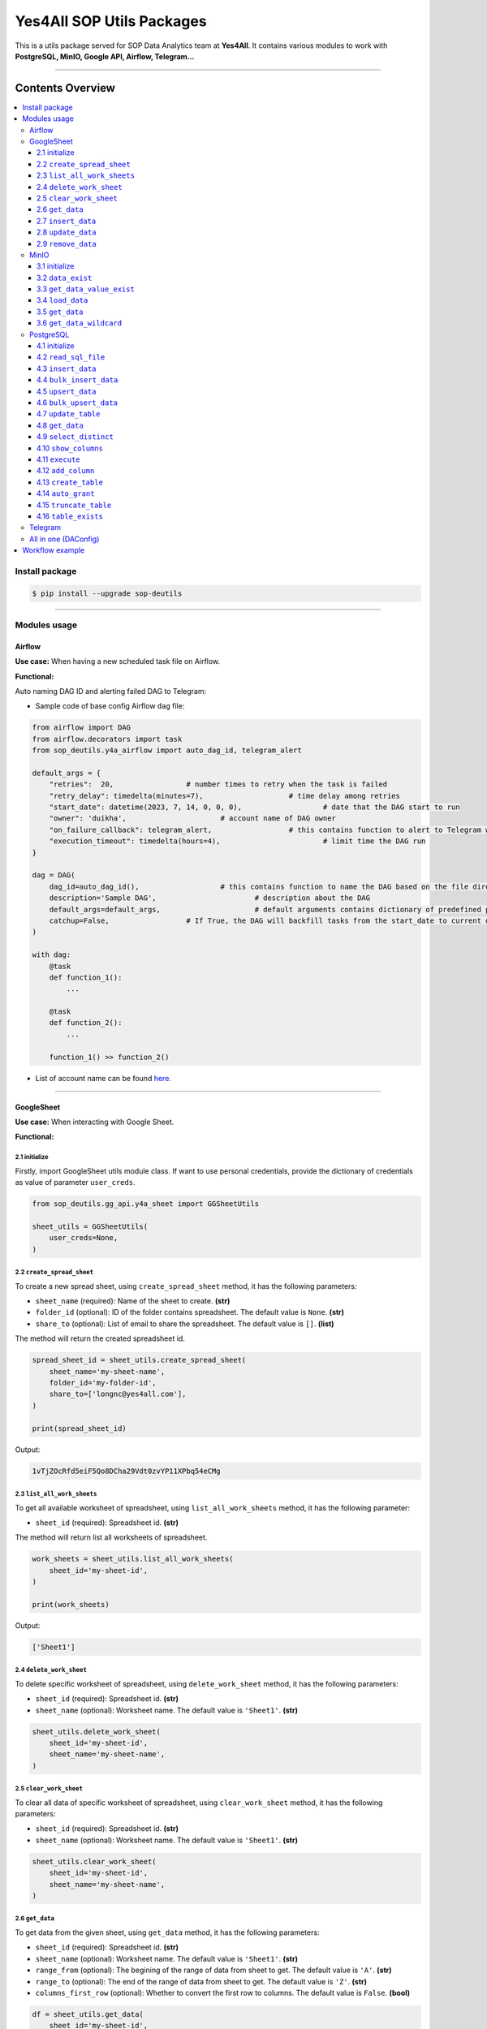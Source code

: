 Yes4All SOP Utils Packages
==========================

This is a utils package served for SOP Data Analytics team at **Yes4All**. It contains various modules to work with **PostgreSQL, MinIO, Google API, Airflow, Telegram…**

.. image::
   https://lh3.googleusercontent.com/drive-viewer/AK7aPaCxUGMFDqsjfE2pz3I5DdEupNwPVjPkoLd_6ifiMPt5harMEBNBUuJTh812_KmI_p1cWZpEMQRtSZ8O8-uyhdGmIc7Wxg=s1600
   :scale: 20%
   :alt: liuliukiki

--------------

Contents Overview
-----------------

.. contents::
   :depth: 3
   :local:

Install package
~~~~~~~~~~~~~~~

.. code-block:: bash

   $ pip install --upgrade sop-deutils

--------------

Modules usage
~~~~~~~~~~~~~

Airflow
^^^^^^^

**Use case:** When having a new scheduled task file on Airflow.

**Functional:**

Auto naming DAG ID and alerting failed DAG to Telegram:

- Sample code of base config Airflow ``dag`` file:

.. code-block:: python

    from airflow import DAG
    from airflow.decorators import task
    from sop_deutils.y4a_airflow import auto_dag_id, telegram_alert

    default_args = {
        "retries":  20,			# number times to retry when the task is failed
        "retry_delay": timedelta(minutes=7),			# time delay among retries
        "start_date": datetime(2023, 7, 14, 0, 0, 0),			# date that the DAG start to run 
        "owner": 'duikha',			# account name of DAG owner
        "on_failure_callback": telegram_alert,			# this contains function to alert to Telegram when the DAG/task is failed
        "execution_timeout": timedelta(hours=4),			# limit time the DAG run
    }

    dag = DAG(
        dag_id=auto_dag_id(),			# this contains function to name the DAG based on the file directory
        description='Sample DAG',			# description about the DAG
        default_args=default_args,			# default arguments contains dictionary of predefined params above
        catchup=False,			# If True, the DAG will backfill tasks from the start_date to current date
    )

    with dag:
        @task
        def function_1():
            ...

        @task
        def function_2():
            ...

        function_1() >> function_2()

-  List of account name can be found `here <https://docs.google.com/document/d/1jMouKkrJsqcGlxkgB1aJldGI-Osr3PYt3K1bwUM3I5c/edit?usp=sharing>`__.

--------------

GoogleSheet
^^^^^^^^^^^

**Use case:** When interacting with Google Sheet.

**Functional:**

2.1 initialize
''''''''''''''

Firstly, import GoogleSheet utils module class. If want to use personal credentials, provide the dictionary of credentials as value of parameter ``user_creds``.

.. code-block:: python

    from sop_deutils.gg_api.y4a_sheet import GGSheetUtils

    sheet_utils = GGSheetUtils(
        user_creds=None,
    )

2.2 ``create_spread_sheet``
'''''''''''''''''''''''''''

To create a new spread sheet, using ``create_spread_sheet`` method, it has the following parameters:

- ``sheet_name`` (required): Name of the sheet to create. **(str)**

- ``folder_id`` (optional): ID of the folder contains spreadsheet. The default value is ``None``. **(str)**

- ``share_to`` (optional): List of email to share the spreadsheet. The default value is ``[]``. **(list)**

The method will return the created spreadsheet id.

.. code-block:: python

    spread_sheet_id = sheet_utils.create_spread_sheet(
        sheet_name='my-sheet-name',
        folder_id='my-folder-id',
        share_to=['longnc@yes4all.com'],
    )

    print(spread_sheet_id)

Output:

.. code-block:: bash

    1vTjZOcRfd5eiF5Qo8DCha29Vdt0zvYP11XPbq54eCMg

2.3 ``list_all_work_sheets``
''''''''''''''''''''''''''''

To get all available worksheet of spreadsheet, using ``list_all_work_sheets`` method, it has the following parameter:

- ``sheet_id`` (required): Spreadsheet id. **(str)**

The method will return list all worksheets of spreadsheet.

.. code-block:: python

    work_sheets = sheet_utils.list_all_work_sheets(
        sheet_id='my-sheet-id',
    )

    print(work_sheets)

Output:

.. code-block:: bash

    ['Sheet1']


2.4 ``delete_work_sheet``
'''''''''''''''''''''''''

To delete specific worksheet of spreadsheet, using ``delete_work_sheet`` method, it has the following parameters:

- ``sheet_id`` (required): Spreadsheet id. **(str)**

- ``sheet_name`` (optional): Worksheet name. The default value is ``'Sheet1'``. **(str)**

.. code-block:: python

    sheet_utils.delete_work_sheet(
        sheet_id='my-sheet-id',
        sheet_name='my-sheet-name',
    )

2.5 ``clear_work_sheet``
''''''''''''''''''''''''

To clear all data of specific worksheet of spreadsheet, using ``clear_work_sheet`` method, it has the following parameters:

- ``sheet_id`` (required): Spreadsheet id. **(str)**

- ``sheet_name`` (optional): Worksheet name. The default value is ``'Sheet1'``. **(str)**

.. code-block:: python

    sheet_utils.clear_work_sheet(
        sheet_id='my-sheet-id',
        sheet_name='my-sheet-name',
    )

2.6 ``get_data``
''''''''''''''''

To get data from the given sheet, using ``get_data`` method, it has the following parameters:

- ``sheet_id`` (required): Spreadsheet id. **(str)**

- ``sheet_name`` (optional): Worksheet name. The default value is ``'Sheet1'``. **(str)**

- ``range_from`` (optional): The begining of the range of data from sheet to get. The default value is ``'A'``. **(str)**

- ``range_to`` (optional): The end of the range of data from sheet to get. The default value is ``'Z'``. **(str)**

- ``columns_first_row`` (optional): Whether to convert the first row to columns. The default value is ``False``. **(bool)**

.. code-block:: python

    df = sheet_utils.get_data(
        sheet_id='my-sheet-id',
        columns_first_row=True,
    )

    print(df)

Output:

.. code-block:: bash

    | Column1 Header | Column2 Header | Column3 Header |
    | ---------------| ---------------| ---------------|
    | Row1 Value1    | Row1 Value2    | Row1 Value3    |
    | Row2 Value1    | Row2 Value2    | Row2 Value3    |
    | Row3 Value1    | Row3 Value2    | Row3 Value3    |

2.7 ``insert_data``
'''''''''''''''''''

To insert data to the given sheet, using ``insert_data`` method, it has the following parameters:

- ``data`` (required): Dataframe containing data to insert. **(pd.DataFrame)**

- ``sheet_id`` (required): Spreadsheet ID. **(str)**

- ``sheet_name`` (optional): Worksheet name. The default value is ``'Sheet1'``. **(str)**

- ``from_row_index`` (optional): The index of the row from which to begin inserting. The default value is ``1``. **(int)**

- ``insert_column_names`` (optional): Whether to insert column names. The default value is ``False``. **(bool)**

.. code-block:: python

    sheet_utils.insert_data(
        data=df,
        sheet_id='my-sheet-id',
        from_row_index=2,
        insert_column_names=False,
    )

2.8 ``update_data``
'''''''''''''''''''

To update data of the given sheet, using the ``update_data`` method, it has the following parameters:

- ``data`` (required): Dataframe containing data to update. **(pd.DataFrame)**

- ``sheet_id`` (required): Spreadsheet ID. **(str)**

- ``sheet_name`` (optional): Worksheet name. The default value is ``'Sheet1'``. **(str)**

- ``range_from`` (optional): The beginning of the range of data to update. The default value is ``'A'``. **(str)**

.. code-block:: python

    sheet_utils.update_data(
        data=new_df,
        sheet_id='my-sheet-id',
        range_from='A4',
    )

2.9 ``remove_data``
'''''''''''''''''''

To remove data from a specific range of the given sheet, using the ``remove_data`` method, it has the following parameters:

- ``sheet_id`` (required): Spreadsheet ID. **(str)**

- ``sheet_name`` (optional): Worksheet name. The default value is ``'Sheet1'``. **(str)**

- ``list_range`` (optional): List of data ranges to remove. The default value is ``['A1:Z1', 'A4:Z4']``. **(list)**

.. code-block:: python

    sheet_utils.remove_data(
        sheet_id='my-sheet-id',
        list_range=[
            'A2:D5',
            'E5:G6',
        ],
    )

--------------

MinIO
^^^^^

MinIO is an object storage, it is API compatible with the Amazon S3 cloud storage service. MinIO can be used as a **datalake** to store unstructured data (photos, videos, log files, backups, and container images) and structured data.

**Use case:** when need to store raw data or get raw data from datalake. Notes that the stored data extension must be ``.parquet`` .

**Notes about how to determine the** ``file_path`` **parameter in minIO when using this module:**

.. figure::
   https://lh3.googleusercontent.com/drive-viewer/AK7aPaCoN6qQ0K5BuEHT_7c0CznHRpJu2LpxyqTpIY9_lNVOk7f_eB9kAVx_wl6iiOB9ia9vbiSJ6WtmvRXX6FDb8g7VU8Sy=s1600
   :alt: minIO file path

..

   For example, if the directory to the data file in minIO is as above, then the ``file_path`` is ``"/scraping/amazon_vendor/avc_bulk_buy_request/2023/9/24/batch_1695525619"`` (after removing bucket name, data storage mode, and data file extension).

**Functional:**

3.1 initialize
''''''''''''''

Firstly, import minIO utils module class.

.. code:: python

   from sop_deutils.datalake.y4a_minio import MinioUtils

   minio_utils = MinioUtils()

3.2 ``data_exist``
''''''''''''''''''

To check whether data exists in a storage directory, using the ``data_exist`` method, it has the following parameters:

- ``mode`` (required): The data storage mode. The value must be either ``'prod'`` or ``'stag'``. **(str)**

- ``file_path`` (required): The data directory to check. **(str)**

- ``bucket_name`` (optional): The name of the bucket to check. The default value is ``'sop-bucket'``. **(str)**

The method will return ``True`` if data exists; otherwise, it returns ``False``.

.. code-block:: python

    minio_utils.data_exist(
        mode='stag',
        file_path='your-data-path',
    )

Output:

.. code-block:: bash

    True

3.3 ``get_data_value_exist``
''''''''''''''''''''''''''''

To get the distinct values of a specified column of data in a data directory, using the ``get_data_value_exist`` method, it has the following parameters:

- ``mode`` (required): The data storage mode. The value must be either ``'prod'`` or ``'stag'``. **(str)**

- ``file_path`` (required): The data directory to get distinct values. **(str)**

- ``column_key`` (required): The column name to get distinct values. **(str)**

- ``bucket_name`` (optional): The name of the bucket to get distinct values. The default value is ``'sop-bucket'``. **(str)**

The method will return a list of distinct values.

.. code-block:: python

    minio_utils.get_data_value_exist(
        mode='stag',
        file_path='your-data-path',
        column_key='your-chosen-column',
    )

Output:

.. code-block:: bash

    ['value_1', 'value_2']

3.4 ``load_data``
'''''''''''''''''

To load data from a dataframe to storage, using the ``load_data`` method, it has the following parameters:

- ``data`` (required): Dataframe containing data to load. **(pd.DataFrame)**

- ``mode`` (required): The data storage mode. The value must be either ``'prod'`` or ``'stag'``. **(str)**

- ``file_path`` (required): The directory to load the data. **(str)**

- ``bucket_name`` (optional): The name of the bucket to load the data. The default value is ``'sop-bucket'``. **(str)**

.. code-block:: python

    minio_utils.load_data(
        data=df,
        mode='stag',
        file_path='your-data-path',
    )

3.5 ``get_data``
''''''''''''''''

To get data from a single file of a storage directory, using the ``get_data`` method, it has the following parameters:

- ``mode`` (required): The data storage mode. The value must be either ``'prod'`` or ``'stag'``. **(str)**

- ``file_path`` (required): The data directory to get data. **(str)**

- ``bucket_name`` (optional): The name of the bucket to get data. The default value is ``'sop-bucket'``. **(str)**

The method will return a dataframe containing the data to get.

.. code-block:: python

    df = minio_utils.get_data(
        mode='stag',
        file_path='your-data-path',
    )

    print(df)

Output:

.. code-block:: bash

    | Column1 Header | Column2 Header | Column3 Header |
    | ---------------| ---------------| ---------------|
    | Row1 Value1    | Row1 Value2    | Row1 Value3    |
    | Row2 Value1    | Row2 Value2    | Row2 Value3    |
    | Row3 Value1    | Row3 Value2    | Row3 Value3    |

3.6 ``get_data_wildcard``
'''''''''''''''''''''''''

To get data from multiple files in storage directories, using the ``get_data_wildcard`` method, it has the following parameters:

- ``mode`` (required): The data storage mode. The value must be either ``'prod'`` or ``'stag'``. **(str)**

- ``file_path`` (required): The parent data directory to get the data. **(str)**

- ``bucket_name`` (optional): The name of the bucket to get data. The default value is ``'sop-bucket'``. **(str)**

The method will return a dataframe containing the data to get.

.. code-block:: python

    df = minio_utils.get_data_wildcard(
        mode='stag',
        file_path='your-parent-data-path',
    )

    print(df)

Output:

.. code-block:: bash

    | Column1 Header | Column2 Header | Column3 Header |
    | ---------------| ---------------| ---------------|
    | Row1 Value1    | Row1 Value2    | Row1 Value3    |
    | Row2 Value1    | Row2 Value2    | Row2 Value3    |
    | Row3 Value1    | Row3 Value2    | Row3 Value3    |

--------------

PostgreSQL
^^^^^^^^^^

**Use case:** when interacting with Postgres database.

**Functional:**

4.1 initialize
''''''''''''''

Firstly, import PostgreSQL utils module class. This class has four parameters:

- ``account_name``: The shortcode of client account name to connect to PostgreSQL. The value can be used as DA member name. The default value is ``None``. If not provide, must use params ``pg_account`` and ``pg_password``. List of account name can be found `here <https://docs.google.com/document/d/1jMouKkrJsqcGlxkgB1aJldGI-Osr3PYt3K1bwUM3I5c/edit?usp=sharing>`__. **(str)**
- ``pg_name``: PostgreSQL db name to connect. Accepted values are ``'raw_master'``, ``'raw_repl'``, ``'serving_master'``, ``'serving_repl'``. **(str)**
- ``pg_account``: The client account to connect to PostgreSQL. The default value is ``None``. **(str)**
- ``pg_password``: The client password to connect to PostgreSQL. The default value is ``None``. **(str)**

.. code-block:: python

    from sop_deutils.sql.y4a_postgresql import PostgreSQLUtils

    pg_utils = PostgreSQLUtils(
        pg_name='serving_master',
        account_name='user1',
    )

    # or

    pg_utils = PostgreSQLUtils(
        pg_name='serving_master',
        pg_account='y4a_sop_user1',
        pg_password='password-of-user1',
    )

    # đều được

4.2 ``read_sql_file``
'''''''''''''''''''''

To get the SQL query from an SQL file, using the ``read_sql_file`` method, it has the following parameter:

- ``sql_file_path`` (required): The located path of the SQL file. **(str)**

The method will return the string representation of the SQL query.

.. code-block:: python

    sql = pg_utils.read_sql_file(
        sql_file_path='your-path/select_all.sql',
    )

    print(sql)

Output:

.. code-block:: bash

    SELECT * FROM your_schema.your_table

4.3 ``insert_data``
'''''''''''''''''''

To insert data into a PostgreSQL table, using the ``insert_data`` method, it has the following parameters:

- ``data`` (required): A dataframe containing the data to insert. **(pd.DataFrame)**

- ``schema`` (required): The schema containing the table to insert. **(str)**

- ``table`` (required): The name of the table to insert the data into. **(str)**

- ``ignore_errors`` (optional): Whether to ignore errors when inserting data. The default value is ``False``. **(bool)**

- ``commit_every`` (optional): The number of rows of data to commit each time. The default value is ``1000``. **(int)**

- ``db_pool_conn`` (optional): The connection pool to connect to the database. The default value is ``None``. If the value is ``None``, a new connection will be created and automatically closed after being used. **(callable)**

.. code-block:: python

    pg_utils.insert_data(
        data=your_df,
        schema='your-schema',
        table='your-table',
    )

4.4 ``bulk_insert_data``
''''''''''''''''''''''''

To insert a large amount of data into a PostgreSQL table and need high performance, using the ``bulk_insert_data`` method, it has the following parameters:

- ``data`` (required): A dataframe containing the data to insert. **(pd.DataFrame)**

- ``schema`` (required): The schema containing the table to insert. **(str)**

- ``table`` (required): The name of the table to insert the data into. **(str)**

- ``commit_every`` (optional): The number of rows of data to commit each time. The default value is ``1000``. **(int)**

- ``db_pool_conn`` (optional): The connection pool to connect to the database. The default value is ``None``. If the value is ``None``, a new connection will be created and automatically closed after being used. **(callable)**

.. code-block:: python

    pg_utils.bulk_insert_data(
        data=your_df,
        schema='your-schema',
        table='your-table',
    )

4.5 ``upsert_data``
'''''''''''''''''''

To upsert data in a PostgreSQL table, using the ``upsert_data`` method, it has the following parameters:

- ``data`` (required): A dataframe containing the data to upsert. Note that if the dataframe contains duplicated rows, they will be dropped. **(pd.DataFrame)**

- ``schema`` (required): The schema containing the table to upsert. **(str)**

- ``table`` (required): The name of the table to upsert the data into. **(str)**

- ``where_conditions`` (optional): A string of a query that uses conditions to update. The default value is ``None``. **(str)**

- ``commit_every`` (optional): The number of rows of data to commit each time. The default value is ``1000``. **(int)**

- ``db_pool_conn`` (optional): The connection pool to connect to the database. The default value is ``None``. If the value is ``None``, a new connection will be created and automatically closed after being used. **(callable)**

.. code-block:: python

    pg_utils.upsert_data(
        data=your_df,
        schema='your-schema',
        table='your-table',
    )

4.6 ``bulk_upsert_data``
''''''''''''''''''''''''

To upsert large data to a PostgreSQL table and need high performance, using the ``bulk_upsert_data`` method, it has the following parameters:

- ``data`` (required): A DataFrame containing data to upsert. If the DataFrame contains duplicated rows, they will be dropped. **(pd.DataFrame)**

- ``schema`` (required): The schema containing the table to upsert. **(str)**

- ``table`` (required): The name of the table to upsert the data into. **(str)**

- ``where_conditions`` (optional): A string of a query that uses conditions to update. The default value is ``None``. **(str)**

- ``commit_every`` (optional): The number of rows of data to commit each time. The default value is ``1000``. **(int)**

- ``db_pool_conn`` (optional): A connection pool to connect to the database. The default value is ``None``. If the value is ``None``, a new connection will be created and automatically closed after being used. **(callable)**

.. code-block:: python

    pg_utils.bulk_upsert_data(
        data=your_df,
        schema='your-schema',
        table='your-table',
    )

4.7 ``update_table``
''''''''''''''''''''

To update new data of specific columns in a table based on primary keys, using the ``update_table`` method, it has the following parameters:

- ``data`` (required): A DataFrame containing data to update, including primary keys and columns to update. **(pd.DataFrame)**

- ``schema`` (required): The schema containing the table to update data. **(str)**

- ``table`` (required): The table to update data. **(str)**

- ``columns`` (required): A list of column names to update data. **(list)**

- ``commit_every`` (optional): The number of rows of data to commit each time. The default value is ``1000``. **(int)**

- ``db_pool_conn`` (optional): A connection pool to connect to the database. The default value is ``None``. If the value is ``None``, a new connection will be created and automatically closed after being used. **(callable)**

.. code-block:: python

    pg_utils.update_table(
        data=your_df,
        schema='your-schema',
        table='your-table',
        columns=['col1', 'col2'],
    )

4.8 ``get_data``
''''''''''''''''

To get data from a PostgreSQL database using a SQL query, use the ``get_data`` method. This method has the following parameters:

- ``sql`` (required): SQL query to get data. **(str)**

- ``db_pool_conn`` (optional): A connection pool to connect to the database. The default value is ``None``. If the value is ``None``, a new connection will be created and automatically closed after being used. **(callable)**

The method will return a dataframe that contains data extracted by the given SQL query.

Here's how to use the ``get_data`` method in Python:

.. code-block:: python

    df = pg_utils.get_data(
        sql='your-query',
    )

    print(df)

Output:

.. code-block:: bash

    | Column1 Header | Column2 Header | Column3 Header |
    | ---------------| ---------------| ---------------|
    | Row1 Value1    | Row1 Value2    | Row1 Value3    |
    | Row2 Value1    | Row2 Value2    | Row2 Value3    |
    | Row3 Value1    | Row3 Value2    | Row3 Value3    |

4.9 ``select_distinct``
'''''''''''''''''''''''

To retrieve the distinct values of a specified column in a PostgreSQL table, use the ``select_distinct`` method, it has the following parameters:

- ``col`` (required): Column name to get the distinct data.. **(str)**

- ``schema`` (required): Schema contains table to get data. **(str)**

- ``table`` (required): Table to get data. **(str)**

- ``db_pool_conn`` (optional): A connection pool to connect to the database. The default value is ``None``. If the value is ``None``, a new connection will be created and automatically closed after being used. **(callable)**

The method will return a list of distinct values from the specified column.

.. code-block:: python

    distinct_values = pg_utils.select_distinct(
        col='chosen-column',
        schema='your-schema',
        table='your-table',
    )

    print(distinct_values)

Output:

.. code-block:: bash

    ['val1', 'val2', 'val3']

4.10 ``show_columns``
'''''''''''''''''''''

To retrieve a list of column names for a specific PostgreSQL table, use the ``show_columns`` method. It has the following parameters:

- ``schema`` (required): The schema that contains the table from which to retrieve columns. **(str)**

- ``table`` (required): The name of the table from which to retrieve columns. **(str)**

- ``db_pool_conn`` (optional): A connection pool to connect to the database. The default value is ``None``. If the value is ``None``, a new connection will be created and automatically closed after being used. **(callable)**

The method will return a list of column names for the specified table.

.. code-block:: python

    col_names = pg_utils.show_columns(
        schema='your-schema',
        table='your-table',
    )

    print(col_names)

Output:

.. code-block:: bash

    ['col1', 'col2', 'col3']

4.11 ``execute``
''''''''''''''''

To execute a given SQL query, use the ``execute`` method. It has the following parameters:

- ``sql`` (required): The SQL query to execute. **(str)**

- ``fetch_output`` (optional): Whether to fetch the results of the query. The default value is ``False``. **(bool)**

- ``db_pool_conn`` (optional): A connection pool to connect to the database. The default value is ``None``. If the value is ``None``, a new connection will be created and automatically closed after being used. **(callable)**

The method will return a list of query output if ``fetch_output`` is ``True``, otherwise ``None``.

.. code-block:: python

    sql = """
        UPDATE
            sales_order_avc_di o,
            (
                SELECT
                    DISTINCT po_name, 
                    asin,
                    CASE
                        WHEN o.status LIKE '%cancel%' AND a.status IS NULL THEN ''
                        WHEN o.status LIKE '%cancel%' THEN CONCAT(a.status,' ',cancel_date) 
                        ELSE o.status END po_asin_amazon_status
                FROM
                    sales_order_avc_order_status o
                    LEFT JOIN
                        sales_order_avc_order_asin_status a USING (updated_at, po_name)
                WHERE updated_at > DATE_SUB(NOW(), INTERVAL 1 DAY)
            ) s
        SET
            o.po_asin_amazon_status = s.po_asin_amazon_status
        WHERE
            o.po_name = s.po_name
            AND o.asin = s.asin
    """

    pg_utils.execute(
        sql=sql,
    )

4.12 ``add_column``
'''''''''''''''''''

To add a new column to a specific PostgreSQL table, use the ``add_column`` method. It has the following parameters:

- ``schema`` (required): The schema containing the table to create the column. **(str)**

- ``table`` (required): The name of the table to create the column. **(str)**

- ``column_name`` (optional): The name of the column to create (available when creating a single column). The default value is ``None``. **(str)**

- ``dtype`` (optional): The data type of the column to create (available when creating a single column). The default value is ``None``. **(str)**

- ``multiple_columns`` (optional): A dictionary containing column names as keys and their corresponding data types as values (available when creating multiple columns). The default value is an empty dictionary. **(dict)**

- ``db_pool_conn`` (optional): A connection pool to connect to the database. The default value is ``None``. If the value is ``None``, a new connection will be created and automatically closed after being used. **(callable)**

.. code-block:: python

    pg_utils.add_column(
        schema='my-schema',
        table='my-table',
        multiple_columns={
            'col1': 'int',
            'col2': 'varchar(50)',
        },
    )

4.13 ``create_table``
'''''''''''''''''''''

To create a new table in a PostgreSQL database, use the ``create_table`` method. It has the following parameters:

- ``schema`` (required): The schema containing the table to create. **(str)**

- ``table`` (required): The name of the table to create. **(str)**

- ``columns_with_dtype`` (required): A dictionary containing column names as keys and their corresponding data types as values. **(dict)**

- ``columns_primary_key`` (optional): A list of columns to set as primary keys. The default value is ``[]``. **(list)**

- ``columns_not_null`` (optional): A list of columns to set as "not null" constraints. The default value is ``[]``. **(list)**

- ``columns_with_default`` (optional): A dictionary containing column names as keys and their default values as values. The default value is an empty dictionary. **(dict)**

- ``db_pool_conn`` (optional): A connection pool to connect to the database. The default value is ``None``. If the value is ``None``, a new connection will be created and automatically closed after being used. **(callable)**

.. code-block:: python

    pg_utils.create_table(
        schema='my-schema',
        table='my-new-table',
        columns_with_dtype={
            'col1': 'int',
            'col2': 'varchar(50)',
            'col3': 'varchar(10)',
        },
        columns_primary_key=[
            'col1',
        ],
        columns_not_null=[
            'col2',
        ],
        columns_with_default={
            'col3': 'USA',
        },
    )

4.14 ``auto_grant``
''''''''''''''''''''

To grant table privileges to users in PostgreSQL, use the ``auto_grant`` method. It has the following parameters:

- ``schema`` (required): The schema containing the table to grant. **(str)**

- ``table`` (required): The table name to grant. **(str)**

- ``list_users`` (optional): A list of users to grant access. The default value is ``None``. If ``None``, the table will be granted with the predefined rule. **(list)**

- ``privileges`` (optional): A list of privileges to grant. The default value is ``['SELECT']``. Accepted values in the privileges list are: ``'SELECT'``, ``'INSERT'``, ``'UPDATE'``, ``'DELETE'``, ``'TRUNCATE'``, ``'REFERENCES'``, ``'TRIGGER'``. **(list)**

- ``all_privileges`` (optional): Whether to grant all privileges. The default value is ``False``. **(bool)**

.. code-block:: python

    pg_utils.auto_grant(
        schema='my-schema',
        table='my-new-table',
        list_users=[
            'linhvk',
            'trieuna',
        ],
        privileges=[
            'SELECT',
            'INSERT',
            'UPDATE',
        ],
    )

4.15 ``truncate_table``
'''''''''''''''''''''''

To remove all the data from a PostgreSQL table, use the ``truncate_table`` method. It has the following parameters:

- ``schema`` (required): The schema containing the table to truncate. **(str)**

- ``table`` (required): The table name to truncate. **(str)**

- ``reset_identity`` (optional): Whether to reset the identity of the table. The default value is ``False``. **(bool)**

- ``db_pool_conn`` (optional): A connection pool to connect to the database. The default value is ``None``. If the value is ``None``, a new connection will be created and automatically closed after being used. **(callable)**

.. code-block:: python

    pg_utils.truncate_table(
        schema='my-schema',
        table='my-table',
    )

4.16 ``table_exists``
'''''''''''''''''''''

To check if the PostgreSQL table exists in the database, use the ``table_exists`` method. It has the following parameters:

- ``schema`` (required): The schema containing the table to check. **(str)**

- ``table`` (required): The table name to check. **(str)**

- ``db_pool_conn`` (optional): A connection pool to connect to the database. The default value is ``None``. If the value is ``None``, a new connection will be created and automatically closed after being used. **(callable)**

The method will return ``True`` if the table exists and ``False`` if it does not.

.. code-block:: python

    pg_utils.table_exists(
        schema='my-schema',
        table='my-exists-table',
    )

Output:

.. code-block:: bash

    True

--------------

Telegram
^^^^^^^^

**Use case:** When need to send messages to Telegram by using bot

**Functional:**

To send messages to Telegram, using ``send_message`` method, it has the following parameters:

- ``text`` (required): Message to send. **(str)**

- ``bot_token`` (optional): Token of the bot which send the message. The default value is ``None``. If the value is ``None``, the bot ``sleep at 9pm`` will be used to send messages. **(str)**

- ``chat_id`` (optional): ID of group chat where the message is sent. The default value is ``None``. If the value is ``None``, the group chat ``Airflow Status Alert`` will be used. **(str)**

.. code-block:: python

    from sop_deutils.y4a_telegram import send_message

    send_message(
        text='Hello liuliukiki'
    )

--------------

All in one (DAConfig)
^^^^^^^^^^^^^^^^^^^^^

**Use case:** So far, there are a lot of platforms that needs to access frequently, in order not to import lots of modules, users can inherit all of above modules as simplest way.

**Functional:**

Firstly, import ``DAConfig`` class. This class has the following parameter:

- ``account_name``: The client account name to access platforms. The value can be used as DA member name. List of account name can be found `here <https://docs.google.com/document/d/1jMouKkrJsqcGlxkgB1aJldGI-Osr3PYt3K1bwUM3I5c/edit?usp=sharing>`__. **(str)**

.. code-block:: python

    from sop_deutils.base.y4a_da_cfg import DAConfig

    da_cfg = DAConfig(
        account_name='your-account-name',

This class will have its attributes as all above modules (PostgreSQL, MinIO, Google API, Airflow, Telegram) that users don’t need to import and config to connect individually to each platform, each platform attributes will have the its own methods that listed above. List of attributes are:

- ``minio_utils``

- ``pg_raw_r_utils`` (connected to PostgreSQL raw read - repl)

- ``pg_raw_w_utils`` (connected to PostgreSQL raw write - master)

- ``pg_serving_r_utils`` (connected to PostgreSQL serving read - repl)

- ``pg_serving_w_utils`` (connected to PostgreSQL serving write - master)

- ``sheet_utils``

.. code-block:: python

    print(da_cfg.minio_utils)
    print(da_cfg.pg_raw_r_utils)
    print(da_cfg.pg_raw_w_utils)
    print(da_cfg.pg_serving_r_utils)
    print(da_cfg.pg_serving_w_utils)
    print(da_cfg.sheet_utils)

Output:

.. code-block:: bash

    <sop_deutils.datalake.y4a_minio.MinioUtils object at 0x7fe6e704d6f0>
    <sop_deutils.sql.y4a_postgresql.PostgreSQLUtils object at 0x7fe6e704d9f0>
    <sop_deutils.sql.y4a_postgresql.PostgreSQLUtils object at 0x7fe6e704dae0>
    <sop_deutils.sql.y4a_postgresql.PostgreSQLUtils object at 0x7fe6e704e170>
    <sop_deutils.sql.y4a_postgresql.PostgreSQLUtils object at 0x7fe6e704e0b0>
    <sop_deutils.gg_api.y4a_sheet.GGSheetUtils object at 0x7fe72c65e1d0>

--------------

Workflow example
~~~~~~~~~~~~~~~~

.. code-block:: python

    from datetime import datetime, timedelta
    from airflow import DAG
    from airflow.decorators import task
    import pandas as pd
    from sop_deutils.y4a_airflow import auto_dag_id, telegram_alert
    from sop_deutils.base.y4a_da_cfg import DAConfig

    owner = 'linhvu'

    cfg = DAConfig(owner)

    default_args = {
        "retries":  20,			# number times to retry when the task is failed
        "retry_delay": timedelta(minutes=7),			# time delay among retries
        "start_date": datetime(2023, 7, 14, 0, 0, 0),			# date that the DAG start to run 
        "owner": owner,			# account name of DAG owner
        "on_failure_callback": telegram_alert,			# this contains function to alert to Telegram when the DAG/task is failed
        "execution_timeout": timedelta(hours=4),			# limit time the DAG run
    }
    dag = DAG(
        dag_id=auto_dag_id(),			# this contains function to name the DAG based on the file directory
        description='Sample DAG',			# description about the DAG
        default_args=default_args,			# default arguments contains dictionary of predefined params above
        catchup=False,			# If True, the DAG will backfill tasks from the start_date to current date
    )

    with dag:
        @task
        def create_spreadsheet():
            spread_sheet_id = cfg.sheet_utils.create_spread_sheet(
                sheet_name='test_sheet_231020',
                share_to=['longnc@yes4all.com'],
            )

            return spread_sheet_id
        
        @task
        def insert_data_spreadsheet(spread_sheet_id):
            df = pd.DataFrame(
                [[1, 2, 3, 4]]*20,
                columns=['col1', 'col2', 'col3', 'col4']
            )

            cfg.sheet_utils.insert_data(
                data=df,
                sheet_id=spread_sheet_id,
                from_row_index=1,
                insert_column_names=True,
            )
        
        @task
        def process_data_spreadsheet(spread_sheet_id):
            cfg.sheet_utils.remove_data(
                sheet_id=spread_sheet_id,
                list_range=[
                    'A3:D3',
                    'A15:D15',
                ],
            )
        
        @task
        def etl_from_sheet_to_db(spread_sheet_id):
            df_from_sheet = cfg.sheet_utils.get_data(
                sheet_id=spread_sheet_id,
                columns_first_row=True,
            )

            df_from_sheet['total'] = df_from_sheet['col1'] + df_from_sheet['col2']\
                + df_from_sheet['col3'] + df_from_sheet['col4']
            df_from_sheet.dropna(inplace=True)
            for col in df_from_sheet.columns:
                df_from_sheet[col] = df_from_sheet[col].astype('int')
            
            cfg.pg_serving_w_utils.create_table(
                schema='y4a_sop_analyst',
                table='test_231020',
                columns_with_dtype={
                    'col1': 'int',
                    'col2': 'int',
                    'col3': 'int',
                    'col4': 'int',
                    'total': 'int',
                },
            )

            cfg.pg_serving_w_utils.insert_data(
                data=df_from_sheet,
                schema='y4a_sop_analyst',
                table='test_231020',
            )
        
        @task
        def execute_query():
            df_from_db = cfg.pg_serving_r_utils.get_data(
                sql='SELECT * FROM y4a_sop_analyst.test_231020',
            )
            print(df_from_db)

            cfg.pg_serving_w_utils.execute(
                sql='TRUNCATE TABLE y4a_sop_analyst.test_231020',
            )

        spread_sheet_id = create_spreadsheet()

        insert_data_spreadsheet(spread_sheet_id) \
            >> process_data_spreadsheet(spread_sheet_id) \
                >>  etl_from_sheet_to_db(spread_sheet_id) \
                    >> execute_query()

--------------

   provided by ``liuliukiki``

..

   and special thank to ``duiikha`` for contributing api method to get
   and secure account credentials.
